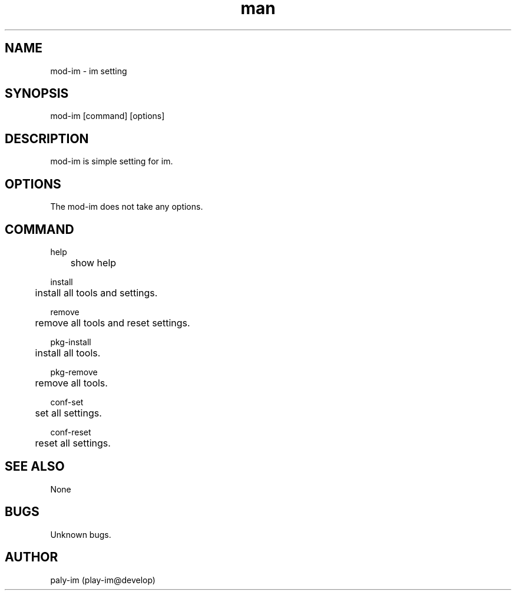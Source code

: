 .\" Manpage for mod-im.
.TH man 1 "8 Mar 2018" "0.1" "mod-im man page"
.SH NAME
mod-im \- im setting
.SH SYNOPSIS
mod-im [command] [options]
.SH DESCRIPTION
mod-im is simple setting for im.
.SH OPTIONS
The mod-im does not take any options.
.SH COMMAND
help

	show help

install

	install all tools and settings.

remove

	remove all tools and reset settings.

pkg-install

	install all tools.

pkg-remove

	remove all tools.

conf-set

	set all settings.

conf-reset

	reset all settings.

.SH SEE ALSO
None
.SH BUGS
Unknown bugs.
.SH AUTHOR
paly-im (play-im@develop)
